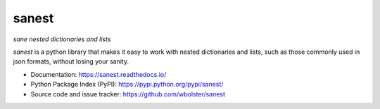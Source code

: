 ======
sanest
======

*sane nested dictionaries and lists*

.. image:: https://travis-ci.org/wbolster/sanest.svg?branch=master
    :target: https://travis-ci.org/wbolster/sanest

*sanest* is a python library that makes it easy to work with nested
dictionaries and lists, such as those commonly used in json formats,
without losing your sanity.

* Documentation: https://sanest.readthedocs.io/

* Python Package Index (PyPI): https://pypi.python.org/pypi/sanest/

* Source code and issue tracker: https://github.com/wbolster/sanest
